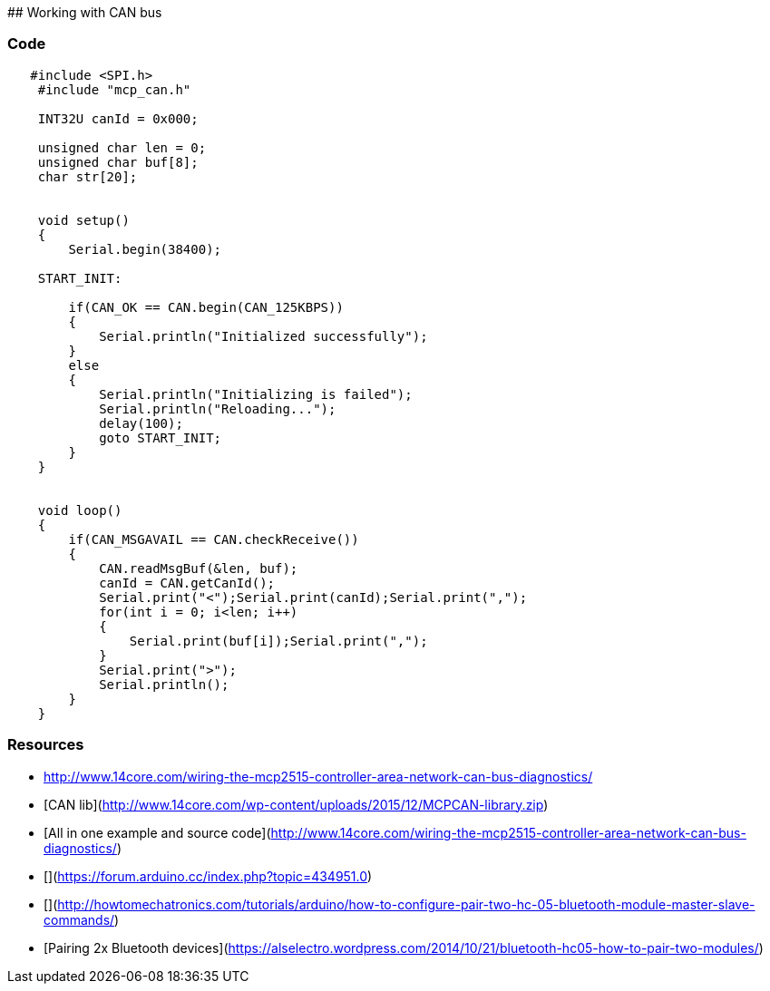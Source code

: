 ## Working with CAN bus



### Code

```
   #include <SPI.h>
    #include "mcp_can.h"
 
    INT32U canId = 0x000;
 
    unsigned char len = 0;
    unsigned char buf[8];
    char str[20];
 
 
    void setup()
    {
        Serial.begin(38400);
 
    START_INIT:
 
        if(CAN_OK == CAN.begin(CAN_125KBPS))
        {
            Serial.println("Initialized successfully");
        }
        else
        {
            Serial.println("Initializing is failed");
            Serial.println("Reloading...");
            delay(100);
            goto START_INIT;
        }
    }
 
 
    void loop()
    {
        if(CAN_MSGAVAIL == CAN.checkReceive()) 
        {
            CAN.readMsgBuf(&len, buf);
            canId = CAN.getCanId();
            Serial.print("<");Serial.print(canId);Serial.print(",");
            for(int i = 0; i<len; i++)
            {
                Serial.print(buf[i]);Serial.print(",");
            }
            Serial.print(">");
            Serial.println();
        }
    }
```

### Resources

* http://www.14core.com/wiring-the-mcp2515-controller-area-network-can-bus-diagnostics/
* [CAN lib](http://www.14core.com/wp-content/uploads/2015/12/MCPCAN-library.zip)

* [All in one example and source code](http://www.14core.com/wiring-the-mcp2515-controller-area-network-can-bus-diagnostics/)

* [](https://forum.arduino.cc/index.php?topic=434951.0)
* [](http://howtomechatronics.com/tutorials/arduino/how-to-configure-pair-two-hc-05-bluetooth-module-master-slave-commands/)
* [Pairing 2x Bluetooth devices](https://alselectro.wordpress.com/2014/10/21/bluetooth-hc05-how-to-pair-two-modules/)


